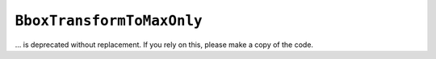 ``BboxTransformToMaxOnly``
~~~~~~~~~~~~~~~~~~~~~~~~~~

... is deprecated without replacement. If you rely on this, please make a copy of the
code.
